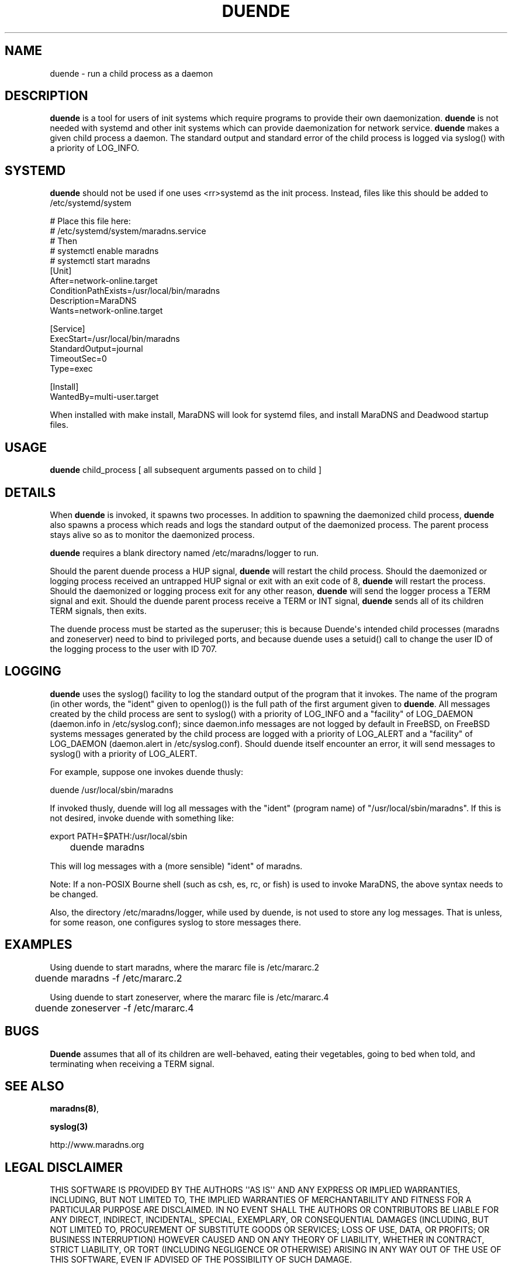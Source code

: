 .\" Do *not* edit this file; it was automatically generated by ej2man
.\" Look for a name.ej file with the same name as this filename
.\"
.\" Process this file with the following (replace filename.1)
.\" preconv < filename.1 | nroff -man -Tutf8
.\"
.\" Last updated 2022-11-28
.\"
.TH DUENDE 8 "duende" "January 2003" "duende"
.\" We don't want hyphenation (it's too ugly)
.\" We also disable justification when using nroff
.\" Due to the way the -mandoc macro works, this needs to be placed
.\" after the .TH heading
.hy 0
.if n .na
.\"
.\" We need the following stuff so that we can have single quotes
.\" In both groff and other UNIX *roff processors
.if \n(.g .mso www.tmac
.ds aq \(aq
.if !\n(.g .if '\(aq'' .ds aq \'

  
.SH "NAME"
.PP
duende - run a child process as a daemon 
.SH "DESCRIPTION"
.PP

.B "duende"
is a tool for users of init systems which require programs to provide 
their own daemonization. 
.B "duende"
is not needed with systemd and other init systems which can provide 
daemonization for network service. 
.B "duende"
makes a given child process a daemon. The standard output and standard 
error of the child process is logged via syslog() with a priority of 
LOG_INFO. 
.SH "SYSTEMD"
.PP

.B "duende"
should not be used if one uses <rr>systemd as the init process. 
Instead, files like this should be added to /etc/systemd/system

.nf
# Place this file here: 
# /etc/systemd/system/maradns.service 
# Then 
# systemctl enable maradns 
# systemctl start maradns 
[Unit] 
 After=network-online.target 
 ConditionPathExists=/usr/local/bin/maradns 
 Description=MaraDNS 
 Wants=network-online.target 
 
[Service] 
 ExecStart=/usr/local/bin/maradns 
 StandardOutput=journal 
 TimeoutSec=0 
 Type=exec 
 
[Install] 
 WantedBy=multi-user.target 
.fi

When installed with make install, MaraDNS will look for systemd files, 
and install MaraDNS and Deadwood startup files. 
.SH "USAGE"
.PP

.B "duende"
child_process [ all subsequent arguments passed on to child ] 
.SH "DETAILS"
.PP
When 
.B "duende"
is invoked, it spawns two processes. In addition to spawning the 
daemonized child process, 
.B "duende"
also spawns a process which reads and logs the standard output of the 
daemonized process. The parent process stays alive so as to monitor the 
daemonized process. 
.PP
.B "duende"
requires a blank directory named /etc/maradns/logger to run. 
.PP
Should the parent duende process a HUP signal, 
.B "duende"
will restart the child process. Should the daemonized or logging 
process received an untrapped HUP signal or exit with an exit code of 
8, 
.B "duende"
will restart the process. Should the daemonized or logging process exit 
for any other reason, 
.B "duende"
will send the logger process a TERM signal and exit. Should the duende 
parent process receive a TERM or INT signal, 
.B "duende"
sends all of its children TERM signals, then exits. 
.PP
The duende process must be started as the superuser; this is because 
Duende\(aqs intended child processes (maradns and zoneserver) need to 
bind to privileged ports, and because duende uses a setuid() call to 
change the user ID of the logging process to the user with ID 707. 
.SH "LOGGING"
.PP

.B "duende"
uses the syslog() facility to log the standard output of the program 
that it invokes. The name of the program (in other words, the "ident" 
given to openlog()) is the full path of the first argument given to 
.BR "duende" "."
All messages created by the child process are sent to syslog() with a 
priority of LOG_INFO and a "facility" of LOG_DAEMON (daemon.info in 
/etc/syslog.conf); since daemon.info messages are not logged by default 
in FreeBSD, on FreeBSD systems messages generated by the child process 
are logged with a priority of LOG_ALERT and a "facility" of LOG_DAEMON 
(daemon.alert in /etc/syslog.conf). Should duende itself encounter an 
error, it will send messages to syslog() with a priority of LOG_ALERT. 
.PP
For example, suppose one invokes duende thusly:

.nf
	duende /usr/local/sbin/maradns 
.fi

If invoked thusly, duende will log all messages with the "ident" 
(program name) of "/usr/local/sbin/maradns". If this is not desired, 
invoke duende with something like:

.nf
	export PATH=$PATH:/usr/local/sbin 
	duende maradns 
.fi

This will log messages with a (more sensible) "ident" of maradns. 
.PP
Note: If a non-POSIX Bourne shell (such as csh, es, rc, or fish) is 
used to invoke MaraDNS, the above syntax needs to be changed. 
.PP
Also, the directory /etc/maradns/logger, while used by duende, is not 
used to store any log messages. That is unless, for some reason, one 
configures syslog to store messages there. 
.SH "EXAMPLES"
.PP
Using duende to start maradns, where the mararc file is /etc/mararc.2

.nf
	duende maradns -f /etc/mararc.2 
.fi

Using duende to start zoneserver, where the mararc file is 
/etc/mararc.4

.nf
	duende zoneserver -f /etc/mararc.4 
.fi
.SH "BUGS"
.PP

.B "Duende"
assumes that all of its children are well-behaved, eating their 
vegetables, going to bed when told, and terminating when receiving a 
TERM signal. 
.SH "SEE ALSO"
.PP

.BR "maradns(8)" ","

.B "syslog(3)"

.br
http://www.maradns.org 
.SH "LEGAL DISCLAIMER"
.PP
THIS SOFTWARE IS PROVIDED BY THE AUTHORS \(aq\(aqAS IS\(aq\(aq AND ANY 
EXPRESS OR IMPLIED WARRANTIES, INCLUDING, BUT NOT LIMITED TO, THE 
IMPLIED WARRANTIES OF MERCHANTABILITY AND FITNESS FOR A PARTICULAR 
PURPOSE ARE DISCLAIMED. IN NO EVENT SHALL THE AUTHORS OR CONTRIBUTORS 
BE LIABLE FOR ANY DIRECT, INDIRECT, INCIDENTAL, SPECIAL, EXEMPLARY, OR 
CONSEQUENTIAL DAMAGES (INCLUDING, BUT NOT LIMITED TO, PROCUREMENT OF 
SUBSTITUTE GOODS OR SERVICES; LOSS OF USE, DATA, OR PROFITS; OR 
BUSINESS INTERRUPTION) HOWEVER CAUSED AND ON ANY THEORY OF LIABILITY, 
WHETHER IN CONTRACT, STRICT LIABILITY, OR TORT (INCLUDING NEGLIGENCE OR 
OTHERWISE) ARISING IN ANY WAY OUT OF THE USE OF THIS SOFTWARE, EVEN IF 
ADVISED OF THE POSSIBILITY OF SUCH DAMAGE. 
.SH "AUTHOR"
.PP
Duende and this man page are written by Sam Trenholme. D Richard Felker 
III provided some invaluable assistance with the piping code which 
.B "duende"
uses.  

